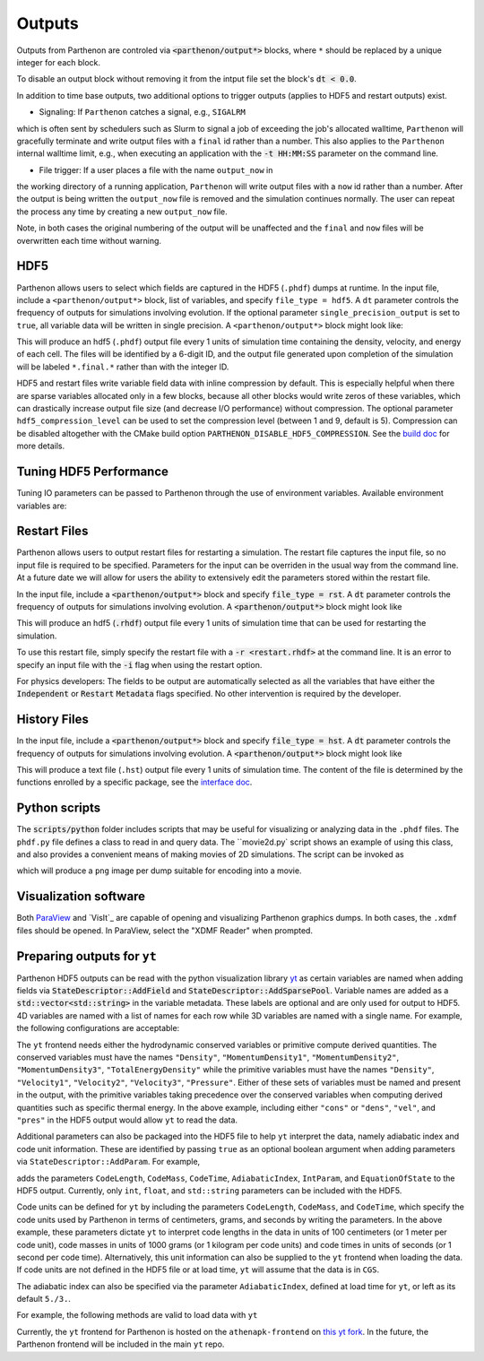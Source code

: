 .. _outputs:

Outputs
========

Outputs from Parthenon are controled via :code:`<parthenon/output*>` blocks,
where ``*`` should be replaced by a unique integer for each block.

To disable an output block without removing it from the intput file
set the block's :code:`dt < 0.0`.

In addition to time base outputs, two additional options to trigger
outputs (applies to HDF5 and restart outputs) exist.

* Signaling: If ``Parthenon`` catches a signal, e.g., ``SIGALRM``
which is often sent by schedulers such as Slurm to signal a job of
exceeding the job's allocated walltime, ``Parthenon`` will gracefully
terminate and write output files with a ``final`` id rather than a
number. This also applies to the ``Parthenon`` internal walltime
limit, e.g., when executing an application with the :code:`-t
HH:MM:SS` parameter on the command line.

* File trigger: If a user places a file with the name ``output_now`` in
the working directory of a running application, ``Parthenon`` will write
output files with a ``now`` id rather than a number.  After the output
is being written the ``output_now`` file is removed and the simulation
continues normally.  The user can repeat the process any time by
creating a new ``output_now`` file.

Note, in both cases the original numbering of the output will be unaffected and the
``final`` and ``now`` files will be overwritten each time without warning.

HDF5
-----

Parthenon allows users to select which fields are captured in the HDF5
(``.phdf``) dumps at runtime.  In the input file, include a
``<parthenon/output*>`` block, list of variables, and specify
``file_type = hdf5``.  A ``dt`` parameter controls the frequency of
outputs for simulations involving evolution. If the optional parameter
``single_precision_output`` is set to ``true``, all variable data will be
written in single precision.  A ``<parthenon/output*>`` block might look
like:

.. code-block::
   <parthenon/output1>
   file_type = hdf5
   variables = density, velocity, & # comments are still ok
               energy               # notice the & continuation character
                                    # for multiline lists
   swarms = tracers, photons  # Particle swarms
   swarm_variables = x, y, z  # Variables within each particle swarm
                              # Nonexistent swarm variables are ignored.
   dt = 1.0
   file_number_width = 6 # default: 5
   use_final_label = true # default: true

This will produce an hdf5 (``.phdf``) output file every 1 units of
simulation time containing the density, velocity, and energy of each
cell. The files will be identified by a 6-digit ID, and the output
file generated upon completion of the simulation will be labeled
``*.final.*`` rather than with the integer ID.

HDF5 and restart files write variable field data with inline
compression by default. This is especially helpful when there are
sparse variables allocated only in a few blocks, because all other
blocks would write zeros of these variables, which can drastically
increase output file size (and decrease I/O performance) without
compression. The optional parameter ``hdf5_compression_level`` can be
used to set the compression level (between 1 and 9, default is
5). Compression can be disabled altogether with the CMake build option
``PARTHENON_DISABLE_HDF5_COMPRESSION``. See the `build doc`_
for more details.

.. _build doc: https://github.com/parthenon-hpc-lab/parthenon/blob/develop/docs/building.md

Tuning HDF5 Performance
------------------------

Tuning IO parameters can be passed to Parthenon through the use of
environment variables. Available environment variables are:

.. list-table: HDF5 Performance Parameters
   : widths 25 25 25 50
   :header-rows 1
   * - Environment Variable
     - Initial State
     - Value Type
     - Description
   * -  H5_sieve_buf_size
     - disabled
     - int
     - Sets the maximum size of the data sieve buffer, in bytes. The value should be equal to a multiple of the disk block size. If no value is set then the default is 256 KiB.
   * - H5_meta_block_size
     - disabled
     - int
     - Sets the minimum metadata block size, in bytes. If no value is set then the default is 8 MiB. May help performance if enabled.
   * -  H5_alignment_threshold
     - disabled
     - int
     - The threshold value, in bytes, of H5Pset_alignment. Setting to 0 forces everything to be aligned. If a value is not set then the default is 0. Setting the environment variable automatically enables alignment.
   * -  H5_alignment_alignment
     - disabled
     - int
     - The alignment value, in bytes, of H5Pset_alignment. If a value is not set then the default is 8 MiB.  Setting the environment variable automatically enables alignment.  H5Pset_alignment sets the alignment properties of a file access property list. Choose an alignment that is a multiple of the disk block size, enabling this usually shows better performance on parallel file systems. However, enabling may increase the file size significantly.
   * -  H5_defer_metadata_flush
     - disabled
     - int
     - Value of 1 enables deferring metadata flush. Value of 0 disables. Experiment with before using.
   * -  MPI_access_style
     - enabled
     - string
     - Specifies the manner in which the file will be accessed until the file is closed. Default is "write_once"
   * -  MPI_collective_buffering
     - disabled
     - int
     - Value of 1 enables MPI collective buffering. Value of 0 disables. Experiment with before using.
   * -  MPI_cb_block_size
     - N/A
     - int
     - Sets the block size, in bytes, to be used for collective buffering file access. Default is 1 MiB.
   * -  MPI_cb_buffer_size
     - N/A
     - int
     - Sets the total buffer space, in bytes, that can be used for collective buffering on each target node,  usually a multiple of cb_block_size. Default is 4 MiB.

Restart Files
--------------

Parthenon allows users to output restart files for restarting a
simulation.  The restart file captures the input file, so no input
file is required to be specified.  Parameters for the input can be
overriden in the usual way from the command line.  At a future date we
will allow for users the ability to extensively edit the parameters
stored within the restart file.

In the input file, include a :code:`<parthenon/output*>` block and
specify :code:`file_type = rst`.  A :code:`dt` parameter controls the
frequency of outputs for simulations involving evolution. A
:code:`<parthenon/output*>` block might look like

.. code-block::
   <parthenon/output7>
   file_type = rst
   dt = 1.0

This will produce an hdf5 (:code:`.rhdf`) output file every 1 units of
simulation time that can be used for restarting the simulation.

To use this restart file, simply specify the restart file with a
:code:`-r <restart.rhdf>` at the command line.  It is an error to
specify an input file with the :code:`-i` flag when using the restart
option.

For physics developers: The fields to be output are automatically
selected as all the variables that have either the :code:`Independent`
or :code:`Restart` :code:`Metadata` flags specified.  No other
intervention is required by the developer.

History Files
--------------

In the input file, include a :code:`<parthenon/output*>` block and
specify :code:`file_type = hst`.  A :code:`dt` parameter controls the
frequency of outputs for simulations involving evolution. A
:code:`<parthenon/output*>` block might look like

.. code-block::
   <parthenon/output8>
   file_type = hst
   dt = 1.0

This will produce a text file (``.hst``) output file every 1 units of simulation time.
The content of the file is determined by the functions enrolled by a specific package,
see the `interface doc`_.

.. _interface doc: https://github.com/parthenon-hpc-lab/parthenon/tree/develop/docs/interface

Python scripts
---------------

The :code:`scripts/python` folder includes scripts that may be useful
for visualizing or analyzing data in the ``.phdf`` files.  The
``phdf.py`` file defines a class to read in and query data.  The
``movie2d.py` script shows an example of using this class, and also
provides a convenient means of making movies of 2D simulations.  The
script can be invoked as

.. code-block::
   :language: bash
   python3 /path/to/movie2d.py name_of_variable *.phdf

which will produce a ``png`` image per dump suitable for encoding into a movie.

Visualization software
-----------------------

Both `ParaView`_ and `VisIt`_ are capable of opening and visualizing
Parthenon graphics dumps.  In both cases, the ``.xdmf`` files should be
opened. In ParaView, select the "XDMF Reader" when prompted.

.. _ParaView: https://www.paraview.org/

.. _VisIt`: https://wci.llnl.gov/simulation/computer-codes/visit/

Preparing outputs for ``yt``
-----------------------------

Parthenon HDF5 outputs can be read with the python visualization
library `yt`_ as certain variables are named when adding fields via
:code:`StateDescriptor::AddField` and
:code:`StateDescriptor::AddSparsePool`.  Variable names are added as a
:code:`std::vector<std::string>` in the variable metadata. These
labels are optional and are only used for output to HDF5. 4D variables
are named with a list of names for each row while 3D variables are
named with a single name.  For example, the following configurations
are acceptable:

.. _yt: https://yt-project.org/

.. code-block::
   :language: C++
   auto pkg = std::make_shared<StateDescriptor>("Hydro");
   
   /* ... */
   const int nhydro = 5;
   std::vector<std::string> cons_labels(nhydro);
   cons_labels[0]="Density";
   cons_labels[1]="MomentumDensity1";
   cons_labels[2]="MomentumDensity2";
   cons_labels[3]="MomentumDensity3";
   cons_labels[4]="TotalEnergyDensity";
   Metadata m({Metadata::Cell, Metadata::Independent, Metadata::FillGhost},
              std::vector<int>({nhydro}), cons_labels);
   pkg->AddField("cons", m);
   
   const int ndensity = 1;
   std::vector<std::string> density_labels(ndensity);
   density_labels[0]="Density";
   m = Metadata({Metadata::Cell, Metadata::Derived}, std::vector<int>({ndensity}), density_labels);
   pkg->AddField("dens", m);
   
   const int nvelocity = 3;
   std::vector<std::string> velocity_labels(nvelocity);
   velocity_labels[0]="Velocity1";
   velocity_labels[1]="Velocity2";
   velocity_labels[2]="Velocity3";
   m = Metadata({Metadata::Cell, Metadata::Derived}, std::vector<int>({nvelocity}), velocity_labels);
   pkg->AddField("vel", m);
   
   const int npressure = 1;
   std::vector<std::string> pressure_labels(npressure);
   pressure_labels[0]="Pressure";
   m = Metadata({Metadata::Cell, Metadata::Derived}, std::vector<int>({npressure}), pressure_labels);
   pkg->AddField("pres", m);

The ``yt`` frontend needs either the hydrodynamic conserved variables
or primitive compute derived quantities. The conserved variables must
have the names ``"Density"``, ``"MomentumDensity1"``,
``"MomentumDensity2"``, ``"MomentumDensity3"``,
``"TotalEnergyDensity"`` while the primitive variables must have the
names ``"Density"``, ``"Velocity1"``, ``"Velocity2"``,
``"Velocity3"``, ``"Pressure"``. Either of these sets of variables
must be named and present in the output, with the primitive variables
taking precedence over the conserved variables when computing derived
quantities such as specific thermal energy. In the above example,
including either ``"cons"`` or ``"dens"``, ``"vel"``, and ``"pres"``
in the HDF5 output would allow ``yt`` to read the data.

Additional parameters can also be packaged into the HDF5 file to help ``yt``
interpret the data, namely adiabatic index and code unit information. These are
identified by passing ``true`` as an optional boolean argument when adding
parameters via ``StateDescriptor::AddParam``. For example,

.. code-block::
   :language: C++
   pkg->AddParam<double>("CodeLength", 100,true);
   pkg->AddParam<double>("CodeMass", 1000,true);
   pkg->AddParam<double>("CodeTime", 1,true);
   pkg->AddParam<double>("AdibaticIndex", 5./3.,true);
   
   pkg->AddParam<int>("IntParam", 0,true);
   pkg->AddParam<std::string>("EquationOfState", "Adiabatic",true);

adds the parameters ``CodeLength``, ``CodeMass``, ``CodeTime``,
``AdiabaticIndex``, ``IntParam``, and ``EquationOfState`` to the HDF5
output. Currently, only ``int``, ``float``, and ``std::string``
parameters can be included with the HDF5.

Code units can be defined for ``yt`` by including the parameters
``CodeLength``, ``CodeMass``, and ``CodeTime``, which specify the code
units used by Parthenon in terms of centimeters, grams, and seconds by
writing the parameters.  In the above example, these parameters
dictate ``yt`` to interpret code lengths in the data in units of 100
centimeters (or 1 meter per code unit), code masses in units of 1000
grams (or 1 kilogram per code units) and code times in units of
seconds (or 1 second per code time).  Alternatively, this unit
information can also be supplied to the ``yt`` frontend when loading
the data. If code units are not defined in the HDF5 file or at load
time, ``yt`` will assume that the data is in ``CGS``.

The adiabatic index can also be specified via the parameter
``AdiabaticIndex``, defined at load time for ``yt``, or left as its default
``5./3.``.

For example, the following methods are valid to load data with ``yt``

.. code-block::
   :language: python
   filename = "parthenon.out0.00000.phdf"
   
   #Read units and adiabatic index from the HDF5 file or use defaults
   ds = yt.load(filename)
   
   #Specify units and adiabatic index explicitly
   units_override = {"length_unit" : (100, "cm"),
                     "time_unit"   : (1,   "s"),
                     "mass_unit"   : (1000,"g")}
   
   ds = yt.load(filename,units_override=units_override,gamma=5./3.)

Currently, the ``yt`` frontend for Parthenon is hosted on the
``athenapk-frontend`` on `this yt fork`_. In the future, the Parthenon
frontend will be included in the main ``yt`` repo.

.. _this yt fork: https://github.com/forrestglines/yt/tree/athenapk-frontend
